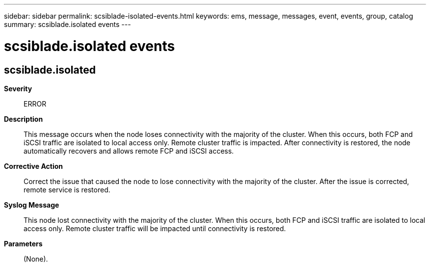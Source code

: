 ---
sidebar: sidebar
permalink: scsiblade-isolated-events.html
keywords: ems, message, messages, event, events, group, catalog
summary: scsiblade.isolated events
---

= scsiblade.isolated events
:toclevels: 1
:hardbreaks:
:nofooter:
:icons: font
:linkattrs:
:imagesdir: ./media/

== scsiblade.isolated
*Severity*::
ERROR
*Description*::
This message occurs when the node loses connectivity with the majority of the cluster. When this occurs, both FCP and iSCSI traffic are isolated to local access only. Remote cluster traffic is impacted. After connectivity is restored, the node automatically recovers and allows remote FCP and iSCSI access.
*Corrective Action*::
Correct the issue that caused the node to lose connectivity with the majority of the cluster. After the issue is corrected, remote service is restored.
*Syslog Message*::
This node lost connectivity with the majority of the cluster. When this occurs, both FCP and iSCSI traffic are isolated to local access only. Remote cluster traffic will be impacted until connectivity is restored.
*Parameters*::
(None).
